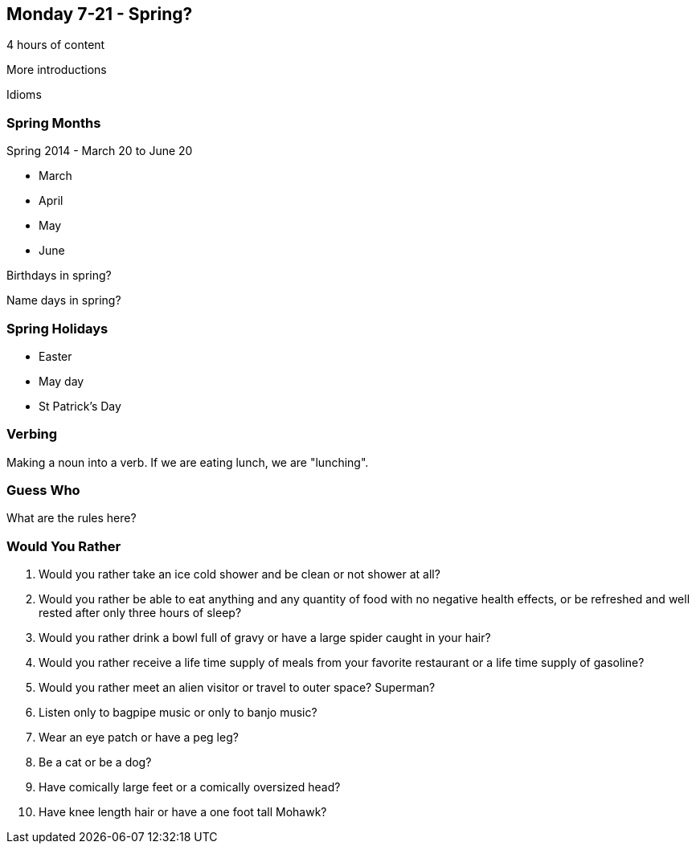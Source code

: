 == Monday 7-21 - Spring?

4 hours of content

More introductions

Idioms

=== Spring Months ===

Spring 2014 - March 20 to June 20

* March
* April
* May
* June

Birthdays in spring?

Name days in spring?

=== Spring Holidays ===


* Easter
* May day
* St Patrick's Day

=== Verbing ===

Making a noun into a verb. If we are eating lunch, we are "lunching".

=== Guess Who ===

What are the rules here?

=== Would You Rather ===

1. Would you rather take an ice cold shower and be clean or not shower at all?
2. Would you rather be able to eat anything and any quantity of food with no negative health effects, or be refreshed and well rested after only three hours of sleep?
3. Would you rather drink a bowl full of gravy or have a large spider caught in your hair?
4. Would you rather receive a life time supply of meals from your favorite restaurant or a life time supply of gasoline?
5. Would you rather meet an alien visitor or travel to outer space? Superman?
6. Listen only to bagpipe music or only to banjo music?
7. Wear an eye patch or have a peg leg?
8. Be a cat or be a dog?
9. Have comically large feet or a comically oversized head?
10. Have knee length hair or have a one foot tall Mohawk?


